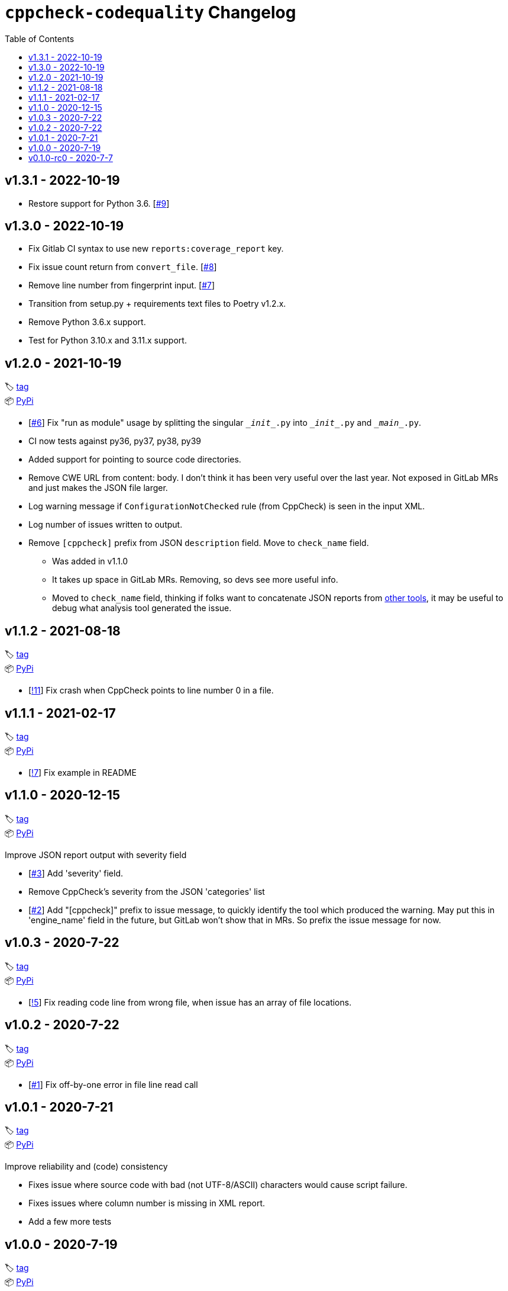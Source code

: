 = `cppcheck-codequality` Changelog
:toc:

== v1.3.1 - 2022-10-19

* Restore support for Python 3.6. [https://gitlab.com/ahogen/cppcheck-codequality/-/issues/9[#9]]

== v1.3.0 - 2022-10-19

* Fix Gitlab CI syntax to use new `reports:coverage_report` key.
* Fix issue count return from `convert_file`. [https://gitlab.com/ahogen/cppcheck-codequality/-/issues/8[#8]]
* Remove line number from fingerprint input. [https://gitlab.com/ahogen/cppcheck-codequality/-/issues/7[#7]]
* Transition from setup.py + requirements text files to Poetry v1.2.x.
* Remove Python 3.6.x support.
* Test for Python 3.10.x and 3.11.x support.

== v1.2.0 - 2021-10-19

🏷️ https://gitlab.com/ahogen/cppcheck-codequality/-/tags/v1.2.0[tag]
 +
📦 https://pypi.org/project/cppcheck-codequality/1.2.0/[PyPi]

* [https://gitlab.com/ahogen/cppcheck-codequality/-/issues/6[#6]]
  Fix "run as module" usage by splitting the singular `\__init__.py` into `\__init__.py` and `\__main__.py`.
* CI now tests against py36, py37, py38, py39
* Added support for pointing to source code directories.
* Remove CWE URL from content: body.
  I don't think it has been very useful over the last year.
  Not exposed in GitLab MRs and just makes the JSON file larger.
* Log warning message if `ConfigurationNotChecked` rule (from CppCheck) is seen in the input XML.
* Log number of issues written to output.
* Remove `[cppcheck]` prefix from JSON `description` field. Move to `check_name` field.
** Was added in v1.1.0
** It takes up space in GitLab MRs. Removing, so devs see more useful info.
** Moved to `check_name` field, thinking if folks want to concatenate JSON reports
   from https://gist.github.com/caryan/87bdadba4b6579ffed8a87d546364d72[other tools],
   it may be useful to debug what analysis tool generated the issue.

== v1.1.2 - 2021-08-18

🏷️ https://gitlab.com/ahogen/cppcheck-codequality/-/tags/v1.1.2[tag]
 +
📦 https://pypi.org/project/cppcheck-codequality/1.1.2/[PyPi]

* [https://gitlab.com/ahogen/cppcheck-codequality/-/merge_requests/11[!11]]
  Fix crash when CppCheck points to line number 0 in a file.

== v1.1.1 - 2021-02-17

🏷️ https://gitlab.com/ahogen/cppcheck-codequality/-/tags/v1.1.1[tag]
 +
📦 https://pypi.org/project/cppcheck-codequality/1.1.1/[PyPi]

* [https://gitlab.com/ahogen/cppcheck-codequality/-/merge_requests/7[!7]]
  Fix example in README

== v1.1.0 - 2020-12-15

🏷️ https://gitlab.com/ahogen/cppcheck-codequality/-/tags/v1.1.0[tag]
 +
📦 https://pypi.org/project/cppcheck-codequality/1.1.0/[PyPi]

Improve JSON report output with severity field

* [https://gitlab.com/ahogen/cppcheck-codequality/-/issues/3[#3]]
  Add 'severity' field.
* Remove CppCheck's severity from the JSON 'categories' list
* [https://gitlab.com/ahogen/cppcheck-codequality/-/issues/2[#2]]
  Add "[cppcheck]" prefix to issue message, to quickly identify the
  tool which produced the warning. May put this in 'engine_name' field
  in the future, but GitLab won't show that in MRs. So prefix the issue
  message for now.

== v1.0.3 - 2020-7-22

🏷️ https://gitlab.com/ahogen/cppcheck-codequality/-/tags/v1.0.3[tag]
 +
📦 https://pypi.org/project/cppcheck-codequality/1.0.3/[PyPi]


* [https://gitlab.com/ahogen/cppcheck-codequality/-/merge_requests/5[!5]]
  Fix reading code line from wrong file, when issue has an array of file locations.

== v1.0.2 - 2020-7-22

🏷️ https://gitlab.com/ahogen/cppcheck-codequality/-/tags/v1.0.2[tag]
 +
📦 https://pypi.org/project/cppcheck-codequality/1.0.2/[PyPi]


* [https://gitlab.com/ahogen/cppcheck-codequality/-/issues/1[#1]]
  Fix off-by-one error in file line read call

== v1.0.1 - 2020-7-21

🏷️ https://gitlab.com/ahogen/cppcheck-codequality/-/tags/v1.0.1[tag]
 +
📦 https://pypi.org/project/cppcheck-codequality/1.0.1/[PyPi]

Improve reliability and (code) consistency


* Fixes issue where source code with bad (not UTF-8/ASCII) characters would
  cause script failure.
* Fixes issues where column number is missing in XML report.
* Add a few more tests

== v1.0.0 - 2020-7-19

🏷️ https://gitlab.com/ahogen/cppcheck-codequality/-/tags/v1.0.0[tag]
 +
📦 https://pypi.org/project/cppcheck-codequality/1.0.0/[PyPi]

Script working. PyPi packaging and CI pipeline set up.

== v0.1.0-rc0 - 2020-7-7

🏷️ https://gitlab.com/ahogen/cppcheck-codequality/-/tags/v0.1.0-rc0[tag]

Initial mostly-working v0.1.0 (still in development)

